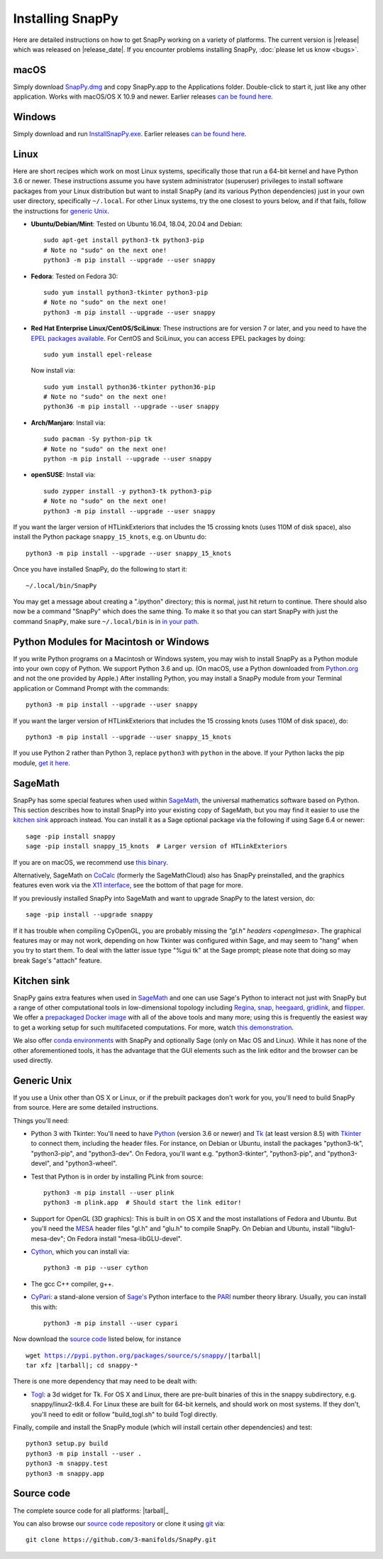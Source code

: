 .. Installing SnapPy

Installing SnapPy
=================

Here are detailed instructions on how to get SnapPy working on a
variety of platforms.  The current version is |release| which was released
on |release_date|.  If you encounter problems installing SnapPy,
:doc:`please let us know <bugs>`. 

macOS
-----

Simply download `SnapPy.dmg
<https://github.com/3-manifolds/SnapPy/releases/latest/download/SnapPy.dmg>`_
and copy SnapPy.app to the Applications folder.  Double-click to start
it, just like any other application.  Works with macOS/OS X 10.9 and
newer.  Earlier releases `can be found here
<https://github.com/3-manifolds/SnapPy/releases/>`_.

Windows
-------

Simply download and run `InstallSnapPy.exe
<https://github.com/3-manifolds/SnapPy/releases/latest/download/InstallSnapPy.exe>`_.
Earlier releases `can be found here
<https://github.com/3-manifolds/SnapPy/releases/>`_.


Linux
-----

Here are short recipes which work on most Linux systems, specifically
those that run a 64-bit kernel and have Python 3.6 or newer. These
instructions assume you have system administrator (superuser)
privileges to install software packages from your Linux distribution
but want to install SnapPy (and its various Python dependencies) just
in your own user directory, specifically ``~/.local``.  For other
Linux systems, try the one closest to yours below, and if that fails,
follow the instructions for `generic Unix`_.

+ **Ubuntu/Debian/Mint**: Tested on Ubuntu 16.04, 18.04, 20.04 and Debian::

    sudo apt-get install python3-tk python3-pip
    # Note no "sudo" on the next one!
    python3 -m pip install --upgrade --user snappy

+ **Fedora**: Tested on Fedora 30::

    sudo yum install python3-tkinter python3-pip
    # Note no "sudo" on the next one!
    python3 -m pip install --upgrade --user snappy
    
+ **Red Hat Enterprise Linux/CentOS/SciLinux**: These instructions
  are for version 7 or later, and you need to have the `EPEL packages
  available
  <https://fedoraproject.org/wiki/EPEL#How_can_I_use_these_extra_packages.3F>`_.
  For CentOS and SciLinux, you can access EPEL packages by doing::

    sudo yum install epel-release

  Now install via::
    
    sudo yum install python36-tkinter python36-pip
    # Note no "sudo" on the next one!
    python36 -m pip install --upgrade --user snappy

+ **Arch/Manjaro**: Install via::

    sudo pacman -Sy python-pip tk
    # Note no "sudo" on the next one!
    python -m pip install --upgrade --user snappy

+ **openSUSE**: Install via::

    sudo zypper install -y python3-tk python3-pip
    # Note no "sudo" on the next one!
    python3 -m pip install --upgrade --user snappy

If you want the larger version of HTLinkExteriors that includes the 15
crossing knots (uses 110M of disk space), also install the Python
package ``snappy_15_knots``, e.g. on Ubuntu do::

  python3 -m pip install --upgrade --user snappy_15_knots

Once you have installed SnapPy, do the following to start it::

    ~/.local/bin/SnapPy

You may get a message about creating a ".ipython" directory; this is
normal, just hit return to continue.  There should also now be a
command "SnapPy" which does the same thing.  To make it so that you
can start SnapPy with just the command ``SnapPy``, make sure
``~/.local/bin`` is in `in your path
<https://opensource.com/article/17/6/set-path-linux>`_.


Python Modules for Macintosh or Windows
---------------------------------------

If you write Python programs on a Macintosh or Windows system, you may
wish to install SnapPy as a Python module into your own copy of
Python.  We support Python 3.6 and up.  (On macOS, use a Python
downloaded from `Python.org <http://python.org>`_ and not the one
provided by Apple.)  After installing Python, you may install a SnapPy
module from your Terminal application or Command Prompt with the
commands::

    python3 -m pip install --upgrade --user snappy

If you want the larger version of HTLinkExteriors that includes the 15
crossing knots (uses 110M of disk space), do::

    python3 -m pip install --upgrade --user snappy_15_knots

If you use Python 2 rather than Python 3, replace ``python3`` with
``python`` in the above.  If your Python lacks the pip module, `get it
here <https://pip.pypa.io/en/stable/installing/>`_.


SageMath
--------

SnapPy has some special features when used within `SageMath
<http://sagemath.org>`_, the universal mathematics software based on
Python.  This section describes how to install SnapPy into your
existing copy of SageMath, but you may find it easier to use the
`kitchen sink`_ approach instead.  You can install it as a Sage
optional package via the following if using Sage 6.4 or newer::

  sage -pip install snappy
  sage -pip install snappy_15_knots  # Larger version of HTLinkExteriors

If you are on macOS, we recommend use `this binary
<https://github.com/3-manifolds/Sage_macOS/releases>`_.

Alternatively, SageMath on `CoCalc <https://cocalc.com/>`_ (formerly
the SageMathCloud) also has SnapPy preinstalled, and the graphics
features even work via the `X11 interface
<http://blog.sagemath.com/cocalc/2018/11/05/x11.html>`_, see the
bottom of that page for more.

If you previously installed SnapPy into SageMath and want to upgrade
SnapPy to the latest version, do::

  sage -pip install --upgrade snappy

If it has trouble when compiling CyOpenGL, you are probably missing
the `"gl.h" headers <openglmesa>`.  The graphical features may or may
not work, depending on how Tkinter was configured within Sage, and may
seem to "hang" when you try to start them.  To deal with the latter
issue type "%gui tk" at the Sage prompt; please note that doing so may
break Sage's "attach" feature.


Kitchen sink
------------

SnapPy gains extra features when used in `SageMath`_ and one can use
Sage's Python to interact not just with SnapPy but a range of other
computational tools in low-dimensional topology including
`Regina <http://regina-normal.github.io/>`_,
`snap <http://snap-pari.sourceforge.net>`_,
`heegaard <https://github.com/3-manifolds/heegaard>`_,
`gridlink <https://github.com/3-manifolds/gridlink>`_,
and `flipper <http://flipper.readthedocs.io>`_.
We offer a `prepackaged Docker image
<https://hub.docker.com/r/computop/sage/>`_ with all of the above tools
and many more; using this is frequently the easiest way to get a
working setup for such multifaceted computations.  For more, watch
`this demonstration <https://icerm.brown.edu/video_archive/?play=1992>`_.

We also offer `conda environments
<https://github.com/unhyperbolic/condaForSnapPy>`_ with SnapPy and
optionally Sage (only on Mac OS and Linux). While it has none of the
other aforementioned tools, it has the advantage that the GUI elements
such as the link editor and the browser can be used directly.


Generic Unix
------------

If you use a Unix other than OS X or Linux, or if the prebuilt
packages don't work for you, you'll need to build SnapPy from source.
Here are some detailed instructions.

Things you'll need:

- Python 3 with Tkinter: You'll need to have `Python
  <http://python.org>`_ (version 3.6 or newer) and `Tk
  <http://tcl.tk>`_ (at least version 8.5) with `Tkinter
  <http://wiki.python.org/moin/TkInter>`_ to connect them, including
  the header files.  For instance, on Debian or Ubuntu, install the
  packages "python3-tk", "python3-pip", and "python3-dev". On Fedora,
  you'll want e.g. "python3-tkinter", "python3-pip", and
  "python3-devel", and "python3-wheel".

- Test that Python is in order by installing PLink from source::

      python3 -m pip install --user plink
      python3 -m plink.app  # Should start the link editor!

.. _openglmesa:

- Support for OpenGL (3D graphics): This is built in on OS X and the
  most installations of Fedora and Ubuntu.  But you'll need the `MESA
  <http://www.mesa3d.org/>`_ header files "gl.h" and "glu.h" to compile
  SnapPy.  On Debian and Ubuntu, install "libglu1-mesa-dev"; On Fedora install
  "mesa-libGLU-devel".

- `Cython <http://cython.org>`_, which you can install via::

    python3 -m pip --user cython

- The gcc C++ compiler, g++.

- `CyPari <https://pypi.python.org/pypi/cypari/>`_: a stand-alone version of
  `Sage's <http://sagemath.org>`_ Python interface to the
  `PARI <http://pari.math.u-bordeaux.fr/PARI>`_ number theory
  library.  Usually, you can install this with::

     python3 -m pip install --user cypari

Now download the `source code`_ listed below, for instance

.. parsed-literal::
   
   wget https://pypi.python.org/packages/source/s/snappy/|tarball|  
   tar xfz |tarball|; cd snappy-*

There is one more dependency that may need to be dealt with:

- `Togl <http://togl.sf.net>`_: a 3d widget for Tk. For OS X and
  Linux, there are pre-built binaries of this in the snappy
  subdirectory, e.g. snappy/linux2-tk8.4.  For Linux these are built
  for 64-bit kernels, and should work on most systems.  If they don't,
  you'll need to edit or follow "build_togl.sh" to build Togl directly.
  
Finally, compile and install the SnapPy module (which will install
certain other dependencies) and test::

  python3 setup.py build
  python3 -m pip install --user .
  python3 -m snappy.test
  python3 -m snappy.app


Source code
-----------

The complete source code for all platforms: |tarball|_

You can also browse our `source code repository
<https://github.com/3-manifolds/SnapPy>`_ or clone it using `git
<https://git-scm.com/>`_ via::

  git clone https://github.com/3-manifolds/SnapPy.git
